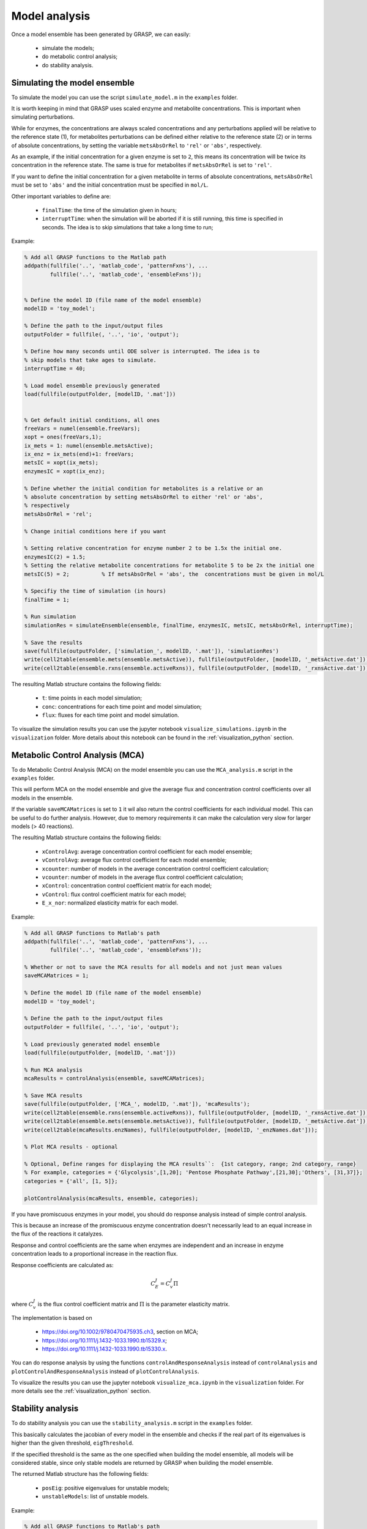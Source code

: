 Model analysis
=============================================

Once a model ensemble has been generated by GRASP, we can easily:

 - simulate the models;
 - do metabolic control analysis;
 - do stability analysis.



Simulating the model ensemble
--------------------------------

To simulate the model you can use the script ``simulate_model.m`` in the ``examples`` folder.

It is worth keeping in mind that GRASP uses scaled enzyme and metabolite concentrations. This is important when simulating perturbations.

While for enzymes, the concentrations are always scaled concentrations and any perturbations applied will be relative to the reference state (1), for metabolites perturbations can be defined either relative to the reference state (2) or in terms of absolute concentrations, by setting the variable ``metsAbsOrRel`` to ``'rel'`` or ``'abs'``, respectively.

As an example, if the initial concentration for a given enzyme is set to ``2``, this means its concentration will be twice its concentration in the reference state. The same is true for metabolites if ``metsAbsOrRel`` is set to ``'rel'``.

If you want to define the initial concentration for a given metabolite in terms of absolute concentrations, ``metsAbsOrRel`` must be set to ``'abs'`` and the initial concentration must be specified in ``mol/L``.


Other important variables to define are:

 - ``finalTime``:  the time of the simulation given in hours;
 - ``interruptTime``:  when the simulation will be aborted if it is still running, this time is specified in seconds. The idea is to skip simulations that take a long time to run;


Example:

.. code-block::  matlab

    % Add all GRASP functions to the Matlab path
    addpath(fullfile('..', 'matlab_code', 'patternFxns'), ...
            fullfile('..', 'matlab_code', 'ensembleFxns'));


    % Define the model ID (file name of the model ensemble)
    modelID = 'toy_model';

    % Define the path to the input/output files
    outputFolder = fullfile(, '..', 'io', 'output');

    % Define how many seconds until ODE solver is interrupted. The idea is to
    % skip models that take ages to simulate.
    interruptTime = 40;

    % Load model ensemble previously generated
    load(fullfile(outputFolder, [modelID, '.mat']))


    % Get default initial conditions, all ones
    freeVars = numel(ensemble.freeVars);
    xopt = ones(freeVars,1);
    ix_mets = 1: numel(ensemble.metsActive);
    ix_enz = ix_mets(end)+1: freeVars;
    metsIC = xopt(ix_mets);
    enzymesIC = xopt(ix_enz);

    % Define whether the initial condition for metabolites is a relative or an
    % absolute concentration by setting metsAbsOrRel to either 'rel' or 'abs',
    % respectively
    metsAbsOrRel = 'rel';

    % Change initial conditions here if you want

    % Setting relative concentration for enzyme number 2 to be 1.5x the initial one.
    enzymesIC(2) = 1.5;
    % Setting the relative metabolite concentrations for metabolite 5 to be 2x the initial one
    metsIC(5) = 2;          % If metsAbsOrRel = 'abs', the  concentrations must be given in mol/L

    % Specifiy the time of simulation (in hours)
    finalTime = 1;

    % Run simulation
    simulationRes = simulateEnsemble(ensemble, finalTime, enzymesIC, metsIC, metsAbsOrRel, interruptTime);

    % Save the results
    save(fullfile(outputFolder, ['simulation_', modelID, '.mat']), 'simulationRes')
    write(cell2table(ensemble.mets(ensemble.metsActive)), fullfile(outputFolder, [modelID, '_metsActive.dat']));
    write(cell2table(ensemble.rxns(ensemble.activeRxns)), fullfile(outputFolder, [modelID, '_rxnsActive.dat']));


The resulting Matlab structure contains the following fields:

 - ``t``: time points in each model simulation;
 - ``conc``: concentrations for each time point and model simulation;
 - ``flux``: fluxes for each time point and model simulation.


To visualize the simulation results you can use the jupyter notebook ``visualize_simulations.ipynb`` in the ``visualization`` folder. More details about this notebook can be found in the :ref:`visualization_python` section.



Metabolic Control Analysis (MCA)
--------------------------------

To do Metabolic Control Analysis (MCA) on the model ensemble you can use the ``MCA_analysis.m`` script in the ``examples`` folder.

This will perform MCA on the model ensemble and give the average flux and concentration control coefficients over all models in the ensemble.

If the variable ``saveMCAMatrices`` is set to ``1`` it wil also return the control coefficients for each individual model. This can be useful to do further analysis. However, due to memory requirements it can make the calculation very slow for larger models (> 40 reactions).

The resulting Matlab structure contains the following fields:

 - ``xControlAvg``: average concentration control coefficient for each model ensemble;
 - ``vControlAvg``: average flux control coefficient for each model ensemble;
 - ``xcounter``: number of models in the average concentration control coefficient calculation;
 - ``vcounter``: number of models in the average flux control coefficient calculation;
 - ``xControl``: concentration control coefficient matrix for each model;
 - ``vControl``: flux control coefficient matrix for each model;
 - ``E_x_nor``: normalized elasticity matrix for each model.



Example:

.. code-block::  matlab

    % Add all GRASP functions to Matlab's path
    addpath(fullfile('..', 'matlab_code', 'patternFxns'), ...
            fullfile('..', 'matlab_code', 'ensembleFxns'));

    % Whether or not to save the MCA results for all models and not just mean values
    saveMCAMatrices = 1;

    % Define the model ID (file name of the model ensemble)
    modelID = 'toy_model';

    % Define the path to the input/output files
    outputFolder = fullfile(, '..', 'io', 'output');

    % Load previously generated model ensemble
    load(fullfile(outputFolder, [modelID, '.mat']))

    % Run MCA analysis
    mcaResults = controlAnalysis(ensemble, saveMCAMatrices);

    % Save MCA results
    save(fullfile(outputFolder, ['MCA_', modelID, '.mat']), 'mcaResults');
    write(cell2table(ensemble.rxns(ensemble.activeRxns)), fullfile(outputFolder, [modelID, '_rxnsActive.dat']));
    write(cell2table(ensemble.mets(ensemble.metsActive)), fullfile(outputFolder, [modelID, '_metsActive.dat']));
    write(cell2table(mcaResults.enzNames), fullfile(outputFolder, [modelID, '_enzNames.dat']));

    % Plot MCA results - optional

    % Optional, Define ranges for displaying the MCA results``:  {1st category, range; 2nd category, range}
    % For example, categories = {'Glycolysis',[1,20]; 'Pentose Phosphate Pathway',[21,30];'Others', [31,37]};
    categories = {'all', [1, 5]};

    plotControlAnalysis(mcaResults, ensemble, categories);



If you have promiscuous enzymes in your model, you should do response analysis instead of simple control analysis.

This is because an increase of the promiscuous enzyme concentration doesn't necessarily lead to an equal increase in the flux of the reactions it catalyzes.

Response and control coefficients are the same when enzymes are independent and an increase in enzyme concentration leads to a proportional increase in the reaction flux.

Response coefficients are calculated as:

.. math::
           C_E^J = C_v^J\Pi

where :math:`C_v^J` is the flux control coefficient matrix and :math:`\Pi` is the parameter elasticity matrix.

The implementation is based on

 - https://doi.org/10.1002/9780470475935.ch3, section on MCA;
 - https://doi.org/10.1111/j.1432-1033.1990.tb15329.x;
 - https://doi.org/10.1111/j.1432-1033.1990.tb15330.x.


You can do response analysis by using the functions ``controlAndResponseAnalysis`` instead of ``controlAnalysis`` and ``plotControlAndResponseAnalysis`` instead of ``plotControlAnalysis``.


To visualize the results you can use the jupyter notebook ``visualize_mca.ipynb`` in the ``visualization`` folder. For more details see the :ref:`visualization_python` section.



Stability analysis
--------------------------------

To do stability analysis you can use the ``stability_analysis.m`` script in the ``examples`` folder.

This basically calculates the jacobian of every model in the ensemble and checks if the real part of its eigenvalues is higher than the given threshold, ``eigThreshold``.

If the specified threshold is the same as the one specified when building the model ensemble, all models will be considered stable, since only stable models are returned by GRASP when building the model ensemble.

The returned Matlab structure has the following fields:

 - ``posEig``: positive eigenvalues for unstable models;
 - ``unstableModels``: list of unstable models.


Example:

.. code-block::  matlab

    % Add all GRASP functions to Matlab's path
    addpath(fullfile('..', 'matlab_code', 'patternFxns'), ...
            fullfile('..', 'matlab_code', 'ensembleFxns'));

    % Whether or not to save the MCA results for all models and not just mean values
    saveMCAMatrices = 1;

    % Define the model ID (file name of the model ensemble)
    modelID = 'toy_model';

    % Define the path to the input/output files
    outputFolder = fullfile(, '..', 'io', 'output');

    % threshold of the jacobian's eigenvalues
    eigThreshold = 10^-5;

    % Load the model ensemble generated by GRASP
    load(fullfile(outputFolder, [modelID, '.mat']));

    % Run stability analysis
    stabilityRes = ensembleStabilityTest(ensemble, eigThreshold);

    % Save the results
    save(fullfile(outputFolder, ['stability_', modelID, '.mat']), 'stabilityRes');